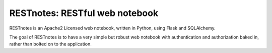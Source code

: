 RESTnotes: RESTful web notebook
===============================

RESTnotes is an Apache2 Licensed web notebook, written in Python, using Flask and SQLAlchemy.

The goal of RESTnotes is to have a very simple but robust web notebook with authentication and authorization baked in, rather than bolted on to the application.

